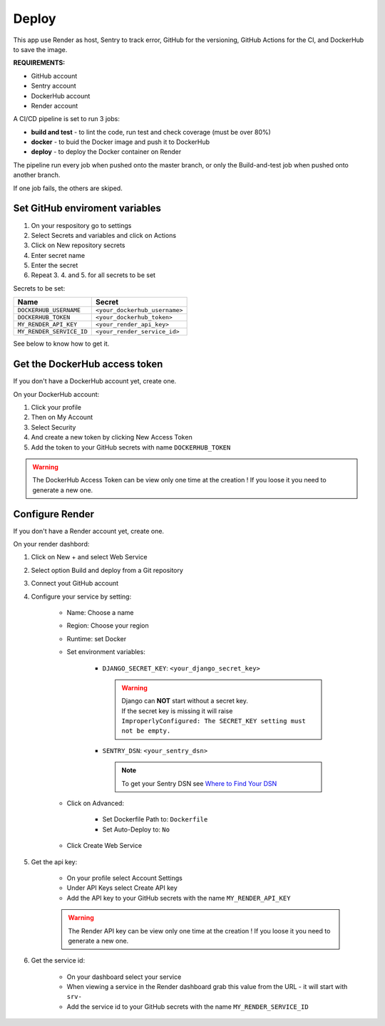 .. _deploy:

======
Deploy
======

This app use Render as host, Sentry to track error, GitHub for the versioning,
GitHub Actions for the CI, and DockerHub to save the image.

**REQUIREMENTS:**

- GitHub account
- Sentry account
- DockerHub account
- Render account

A CI/CD pipeline is set to run 3 jobs:

- **build and test** - to lint the code, run test and check coverage (must be over 80%)
- **docker** - to buid the Docker image and push it to DockerHub
- **deploy** - to deploy the Docker container on Render

The pipeline run every job when pushed onto the master branch,
or only the Build-and-test job when pushed onto another branch.

If one job fails, the others are skiped.


Set GitHub enviroment variables
-------------------------------

#. On your respository go to settings

#. Select Secrets and variables and click on Actions

#. Click on New repository secrets

#. Enter secret name

#. Enter the secret

#. Repeat 3. 4. and 5. for all secrets to be set

Secrets to be set:

========================  =============================
Name                      Secret                       
========================  =============================
``DOCKERHUB_USERNAME``    ``<your_dockerhub_username>``
``DOCKERHUB_TOKEN``       ``<your_dockerhub_token>``
``MY_RENDER_API_KEY``     ``<your_render_api_key>``
``MY_RENDER_SERVICE_ID``  ``<your_render_service_id>``
========================  =============================

See below to know how to get it.


Get the DockerHub access token
------------------------------

If you don't have a DockerHub account yet, create one.

On your DockerHub account:

#. Click your profile

#. Then on My Account

#. Select Security

#. And create a new token by clicking New Access Token

#. Add the token to your GitHub secrets with name ``DOCKERHUB_TOKEN``

.. warning::

    The DockerHub Access Token can be view only one time at the creation !
    If you loose it you need to generate a new one.


Configure Render
----------------

If you don't have a Render account yet, create one.

On your render dashbord:

#. Click on New + and select Web Service

#. Select option Build and deploy from a Git repository

#. Connect yout GitHub account

#. Configure your service by setting:

    * Name: Choose a name
    * Region: Choose your region
    * Runtime: set Docker
    * Set environment variables:

        * ``DJANGO_SECRET_KEY``: ``<your_django_secret_key>`` 

          .. warning::

             | Django can **NOT** start without a secret key.
             | If the secret key is missing it will raise
             | ``ImproperlyConfigured: The SECRET_KEY setting must not be empty.``

        * ``SENTRY_DSN``: ``<your_sentry_dsn>``

          .. note::

             To get your Sentry DSN see `Where to Find Your DSN <https://docs.sentry.io/product/sentry-basics/concepts/dsn-explainer/#where-to-find-your-dsn>`_

    * Click on Advanced:

        * Set Dockerfile Path to: ``Dockerfile``
        * Set Auto-Deploy to: ``No``

    * Click Create Web Service

#. Get the api key:

    * On your profile select Account Settings

    * Under API Keys select Create API key

    * Add the API key to your GitHub secrets with the name ``MY_RENDER_API_KEY``

    .. warning::

        The Render API key can be view only one time at the creation !
        If you loose it you need to generate a new one.

#. Get the service id:

    * On your dashboard select your service

    * When viewing a service in the Render dashboard grab this value from the URL - it will start with ``srv-``

    * Add the service id to your GitHub secrets with the name ``MY_RENDER_SERVICE_ID``
